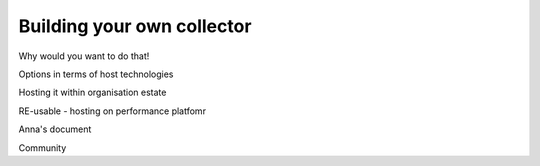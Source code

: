 .. _building-your-own-collector:

Building your own collector
###########################

Why would you want to do that!

Options in terms of host technologies

Hosting it within organisation estate

RE-usable - hosting on performance platfomr 

Anna's document

Community
